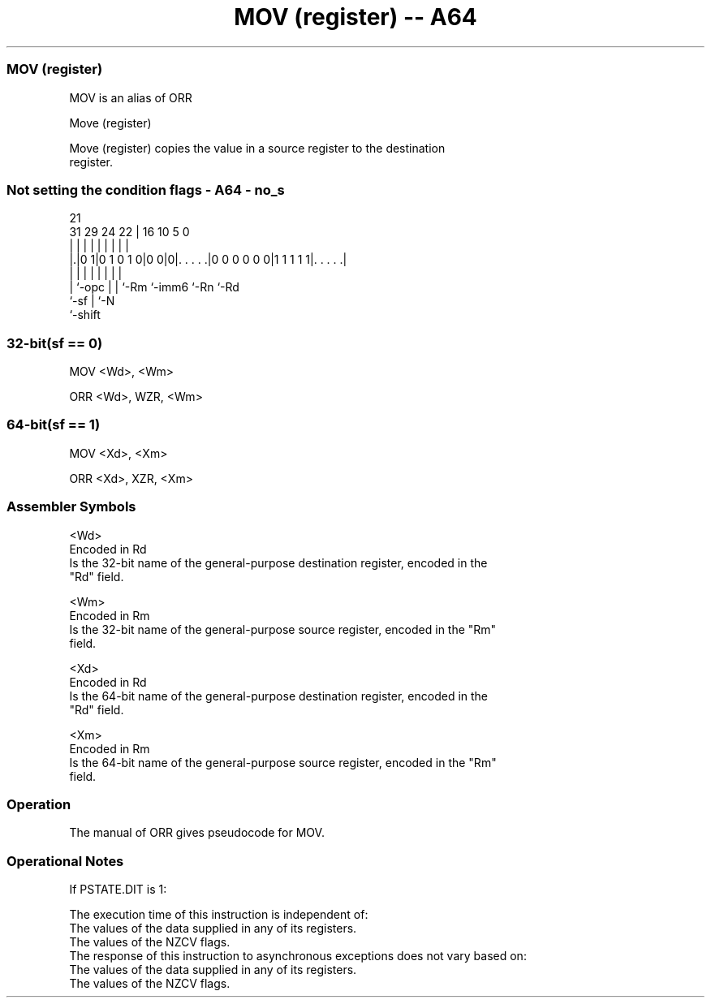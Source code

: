 .nh
.TH "MOV (register) -- A64" "7" " "  "alias" "general"
.SS MOV (register)
 MOV is an alias of ORR

 Move (register)

 Move (register) copies the value in a source register to the destination
 register.



.SS Not setting the condition flags - A64 - no_s
 
                                                                   
                                                                   
                       21                                          
   31  29        24  22 |        16          10         5         0
    |   |         |   | |         |           |         |         |
  |.|0 1|0 1 0 1 0|0 0|0|. . . . .|0 0 0 0 0 0|1 1 1 1 1|. . . . .|
  | |             |   | |         |           |         |
  | `-opc         |   | `-Rm      `-imm6      `-Rn      `-Rd
  `-sf            |   `-N
                  `-shift
  
  
 
.SS 32-bit(sf == 0)
 
 MOV  <Wd>, <Wm>
 
 ORR <Wd>, WZR, <Wm>
.SS 64-bit(sf == 1)
 
 MOV  <Xd>, <Xm>
 
 ORR <Xd>, XZR, <Xm>
 

.SS Assembler Symbols

 <Wd>
  Encoded in Rd
  Is the 32-bit name of the general-purpose destination register, encoded in the
  "Rd" field.

 <Wm>
  Encoded in Rm
  Is the 32-bit name of the general-purpose source register, encoded in the "Rm"
  field.

 <Xd>
  Encoded in Rd
  Is the 64-bit name of the general-purpose destination register, encoded in the
  "Rd" field.

 <Xm>
  Encoded in Rm
  Is the 64-bit name of the general-purpose source register, encoded in the "Rm"
  field.



.SS Operation

 The manual of ORR gives pseudocode for MOV.

.SS Operational Notes

 
 If PSTATE.DIT is 1: 
 
 The execution time of this instruction is independent of: 
 The values of the data supplied in any of its registers.
 The values of the NZCV flags.
 The response of this instruction to asynchronous exceptions does not vary based on: 
 The values of the data supplied in any of its registers.
 The values of the NZCV flags.
